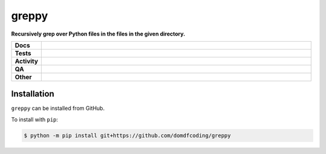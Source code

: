 #######
greppy
#######

.. start short_desc

**Recursively grep over Python files in the files in the given directory.**

.. end short_desc


.. start shields

.. list-table::
	:stub-columns: 1
	:widths: 10 90

	* - Docs
	  - |docs| |docs_check|
	* - Tests
	  - |actions_linux| |actions_macos| |coveralls|
	* - Activity
	  - |commits-latest| |commits-since| |maintained|
	* - QA
	  - |codefactor| |actions_flake8| |actions_mypy| |pre_commit_ci|
	* - Other
	  - |license| |language| |requires|

.. |docs| image:: https://img.shields.io/readthedocs/greppy/latest?logo=read-the-docs
	:target: https://greppy.readthedocs.io/en/latest
	:alt: Documentation Build Status

.. |docs_check| image:: https://github.com/domdfcoding/greppy/workflows/Docs%20Check/badge.svg
	:target: https://github.com/domdfcoding/greppy/actions?query=workflow%3A%22Docs+Check%22
	:alt: Docs Check Status

.. |actions_linux| image:: https://github.com/domdfcoding/greppy/workflows/Linux/badge.svg
	:target: https://github.com/domdfcoding/greppy/actions?query=workflow%3A%22Linux%22
	:alt: Linux Test Status

.. |actions_macos| image:: https://github.com/domdfcoding/greppy/workflows/macOS/badge.svg
	:target: https://github.com/domdfcoding/greppy/actions?query=workflow%3A%22macOS%22
	:alt: macOS Test Status

.. |actions_flake8| image:: https://github.com/domdfcoding/greppy/workflows/Flake8/badge.svg
	:target: https://github.com/domdfcoding/greppy/actions?query=workflow%3A%22Flake8%22
	:alt: Flake8 Status

.. |actions_mypy| image:: https://github.com/domdfcoding/greppy/workflows/mypy/badge.svg
	:target: https://github.com/domdfcoding/greppy/actions?query=workflow%3A%22mypy%22
	:alt: mypy status

.. |requires| image:: https://requires.io/github/domdfcoding/greppy/requirements.svg?branch=master
	:target: https://requires.io/github/domdfcoding/greppy/requirements/?branch=master
	:alt: Requirements Status

.. |coveralls| image:: https://img.shields.io/coveralls/github/domdfcoding/greppy/master?logo=coveralls
	:target: https://coveralls.io/github/domdfcoding/greppy?branch=master
	:alt: Coverage

.. |codefactor| image:: https://img.shields.io/codefactor/grade/github/domdfcoding/greppy?logo=codefactor
	:target: https://www.codefactor.io/repository/github/domdfcoding/greppy
	:alt: CodeFactor Grade

.. |license| image:: https://img.shields.io/github/license/domdfcoding/greppy
	:target: https://github.com/domdfcoding/greppy/blob/master/LICENSE
	:alt: License

.. |language| image:: https://img.shields.io/github/languages/top/domdfcoding/greppy
	:alt: GitHub top language

.. |commits-since| image:: https://img.shields.io/github/commits-since/domdfcoding/greppy/v0.0.0
	:target: https://github.com/domdfcoding/greppy/pulse
	:alt: GitHub commits since tagged version

.. |commits-latest| image:: https://img.shields.io/github/last-commit/domdfcoding/greppy
	:target: https://github.com/domdfcoding/greppy/commit/master
	:alt: GitHub last commit

.. |maintained| image:: https://img.shields.io/maintenance/yes/2021
	:alt: Maintenance

.. |pre_commit_ci| image:: https://results.pre-commit.ci/badge/github/domdfcoding/greppy/master.svg
	:target: https://results.pre-commit.ci/latest/github/domdfcoding/greppy/master
	:alt: pre-commit.ci status

.. end shields

Installation
--------------

.. start installation

``greppy`` can be installed from GitHub.

To install with ``pip``:

.. code-block:: bash

	$ python -m pip install git+https://github.com/domdfcoding/greppy

.. end installation
